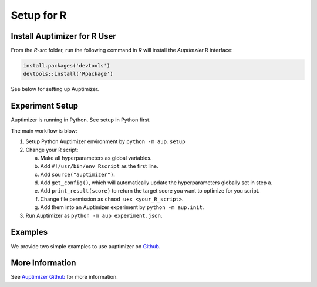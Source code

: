 Setup for R
===========

Install Auptimizer for R User
-----------------------------

From the `R-src` folder, run the following command in `R` will install the `Auptimzier` R interface:

.. code:: R

    install.packages('devtools')
    devtools::install('Rpackage')

See below for setting up Auptimizer.

Experiment Setup
----------------

Auptimizer is running in Python.  See setup in Python first.

The main workflow is blow:

1. Setup Python Auptimizer environment by ``python -m aup.setup``
2. Change your R script:

   a. Make all hyperparameters as global variables.
   b. Add ``#!/usr/bin/env Rscript`` as the first line.
   c. Add ``source("auptimizer")``.
   d. Add ``get_config()``, which will automatically update the hyperparameters globally set in step a.
   e. Add ``print_result(score)`` to return the target score you want to optimize for you script.
   f. Change file permission as ``chmod u+x <your_R_script>``.
   g. Add them into an Auptimizer experiment by ``python -m aup.init``.

3. Run Auptimizer as ``python -m aup experiment.json``.

Examples
--------

We provide two simple examples to use auptimizer on `Github <https://github.com/LGE-ARC-AdvancedAI/auptimizer/R-src/example>`__.

More Information
----------------

See `Auptimizer Github <https://github.com/LGE-ARC-AdvancedAI/auptimizer>`__ for more information.